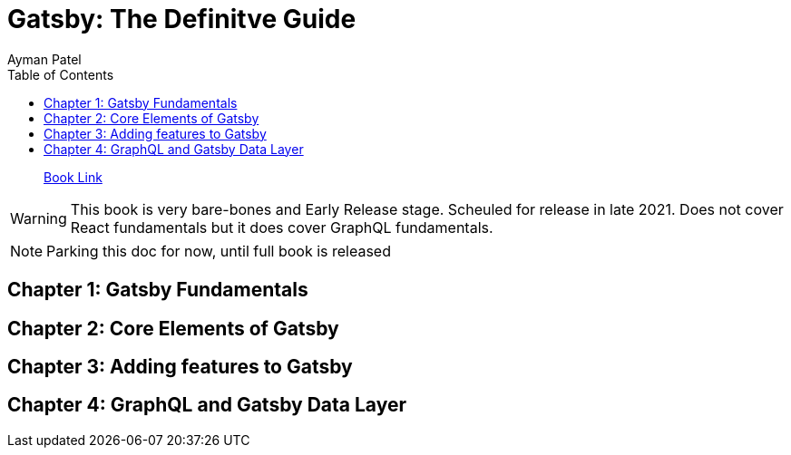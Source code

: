 = Gatsby: The Definitve Guide
Ayman Patel
:toc:
:icons: font

> https://learning.oreilly.com/library/view/gatsby-the-definitive/9781492087502[Book Link]

WARNING: This book is very bare-bones and Early Release stage. Scheuled for release in late 2021. Does not cover React fundamentals but it does cover GraphQL fundamentals.

NOTE: Parking this doc for now, until full book is released

== Chapter 1: Gatsby Fundamentals

== Chapter 2: Core Elements of Gatsby

== Chapter 3: Adding features to Gatsby 

== Chapter 4: GraphQL and Gatsby Data Layer
